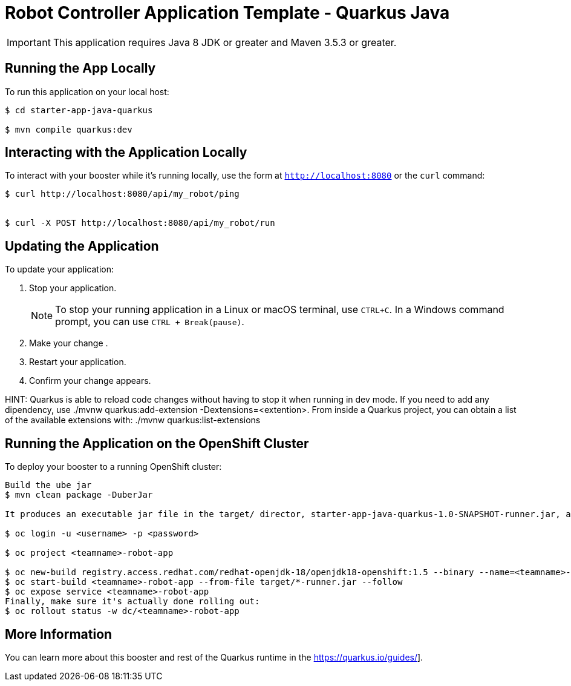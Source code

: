 = Robot Controller Application Template - Quarkus  Java

IMPORTANT: This application requires Java 8 JDK or greater and Maven 3.5.3 or greater.



== Running the App Locally

To run this application on your local host:

[source,bash,options="nowrap",subs="attributes+"]
----
$ cd starter-app-java-quarkus

$ mvn compile quarkus:dev
----

== Interacting with the Application Locally

To interact with your booster while it's running locally, use the form at `http://localhost:8080` or the `curl` command:

[source,bash,options="nowrap",subs="attributes+"]
----
$ curl http://localhost:8080/api/my_robot/ping


$ curl -X POST http://localhost:8080/api/my_robot/run

----


== Updating the Application
To update your application:

. Stop your application.
+
NOTE: To stop your running application in a Linux or macOS terminal, use `CTRL+C`. In a Windows command prompt, you can use `CTRL + Break(pause)`.

. Make your change .
. Restart your application.
. Confirm your change appears.

HINT: Quarkus is able to reload code changes without having to stop it when running in dev mode. If you need to add any dipendency, use ./mvnw quarkus:add-extension -Dextensions=<extention>. From inside a Quarkus project, you can obtain a list of the available extensions with: ./mvnw quarkus:list-extensions


== Running the Application on the OpenShift Cluster

To deploy your booster to a running OpenShift cluster:
[source,bash,options="nowrap",subs="attributes+"]
----
Build the ube jar 
$ mvn clean package -DuberJar

It produces an executable jar file in the target/ director, starter-app-java-quarkus-1.0-SNAPSHOT-runner.jar, an executable jar that can be run with java -jar

$ oc login -u <username> -p <password>

$ oc project <teamname>-robot-app

$ oc new-build registry.access.redhat.com/redhat-openjdk-18/openjdk18-openshift:1.5 --binary --name=<teamname>-robot-app -l app=starter-app-java-quarkus
$ oc start-build <teamname>-robot-app --from-file target/*-runner.jar --follow
$ oc expose service <teamname>-robot-app
Finally, make sure it's actually done rolling out:
$ oc rollout status -w dc/<teamname>-robot-app  
----

== More Information
You can learn more about this booster and rest of the Quarkus  runtime in the https://quarkus.io/guides/].
